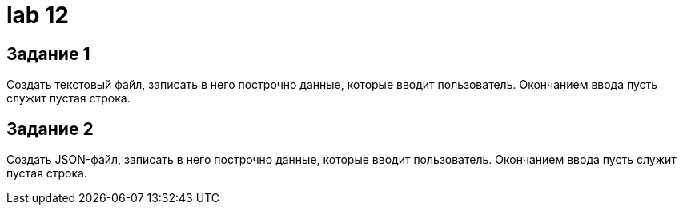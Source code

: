 = lab 12

== Задание 1

Создать текстовый файл, записать в него построчно данные, которые вводит
пользователь. Окончанием ввода пусть служит пустая строка.

== Задание 2

Создать JSON-файл, записать в него построчно данные, которые вводит
пользователь. Окончанием ввода пусть служит пустая строка.
